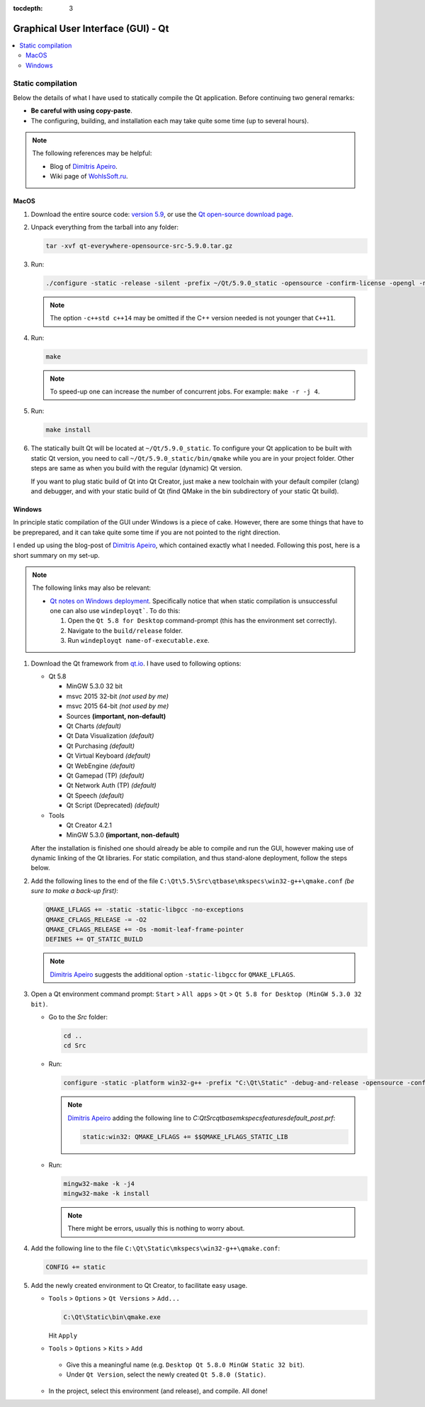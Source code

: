 :tocdepth: 3

===================================
Graphical User Interface (GUI) - Qt
===================================

.. contents::
  :local:
  :depth: 2
  :backlinks: top

------------------
Static compilation
------------------

Below the details of what I have used to statically compile the Qt application. Before continuing two general remarks:

*   **Be careful with using copy-paste**.

*   The configuring, building, and installation each may take quite some time (up to several hours).

.. note::

  The following references may be helpful:

  *   Blog of `Dimitris Apeiro <http://dimitris.apeiro.gr/2015/06/24/build-a-static-qt5-for-windows-by-compiling/>`_.

  *   Wiki page of `WohlsSoft.ru <http://wohlsoft.ru/pgewiki/Building_static_Qt_5#Linux.2FMac_OS_X>`_.

MacOS
-----

1.  Download the entire source code: `version 5.9 <http://download.qt.io/official_releases/qt/5.9/5.9.0/single/qt-everywhere-opensource-src-5.9.0.tar.xz>`_, or use the `Qt open-source download page <https://www.qt.io/download-open-source/#section-5>`_.

2.  Unpack everything from the tarball into any folder:

    .. code-block:: bash

      tar -xvf qt-everywhere-opensource-src-5.9.0.tar.gz

3.  Run:

    .. code-block:: bash

      ./configure -static -release -silent -prefix ~/Qt/5.9.0_static -opensource -confirm-license -opengl -nomake examples -skip wayland -skip purchasing -skip serialbus -skip qtserialport -skip script -skip scxml -skip speech -qt-libpng -no-libjpeg -qt-zlib -qt-pcre -qt-harfbuzz -qt-freetype -c++std c++14

    .. note::

      The option ``-c++std c++14`` may be omitted if the C++ version needed is not younger that ``C++11``.

4.  Run:

    .. code-block:: bash

      make

    .. note::

      To speed-up one can increase the number of concurrent jobs. For example: ``make -r -j 4``.

5.  Run:

    .. code-block:: bash

      make install

6.  The statically built Qt will be located at ``~/Qt/5.9.0_static``. To configure your Qt application to be built with static Qt version, you need to call ``~/Qt/5.9.0_static/bin/qmake`` while you are in your project folder. Other steps are same as when you build with the regular (dynamic) Qt version.

    If you want to plug static build of Qt into Qt Creator, just make a new toolchain with your default compiler (clang) and debugger, and with your static build of Qt (find QMake in the bin subdirectory of your static Qt build).

Windows
-------

In principle static compilation of the GUI under Windows is a piece of cake. However, there are some things that have to be preprepared, and it can take quite some time if you are not pointed to the right direction.

I ended up using the blog-post of `Dimitris Apeiro <http://dimitris.apeiro.gr/2015/06/24/build-a-static-qt5-for-windows-by-compiling/>`_, which contained exactly what I needed. Following this post, here is a short summary on my set-up.

.. note::

  The following links may also be relevant:

  *   `Qt notes on Windows deployment <http://doc.qt.io/qt-5/windows-deployment.html>`_. Specifically notice that when static compilation is unsuccessful one can also use ``windeployqt```. To do this:

      1.  Open the ``Qt 5.8 for Desktop`` command-prompt (this has the environment set correctly).

      2.  Navigate to the ``build/release`` folder.

      3.  Run ``windeployqt name-of-executable.exe``.

1.  Download the Qt framework from `qt.io <http://www.qt.io>`_. I have used to following options:

    *   Qt 5.8

        -   MinGW 5.3.0 32 bit
        -   msvc 2015 32-bit *(not used by me)*
        -   msvc 2015 64-bit *(not used by me)*
        -   Sources **(important, non-default)**
        -   Qt Charts *(default)*
        -   Qt Data Visualization *(default)*
        -   Qt Purchasing *(default)*
        -   Qt Virtual Keyboard *(default)*
        -   Qt WebEngine *(default)*
        -   Qt Gamepad (TP) *(default)*
        -   Qt Network Auth (TP) *(default)*
        -   Qt Speech *(default)*
        -   Qt Script (Deprecated) *(default)*

    *   Tools

        - Qt Creator 4.2.1
        - MinGW 5.3.0 **(important, non-default)**

    After the installation is finished one should already be able to compile and run the GUI, however making use of dynamic linking of the Qt libraries. For static compilation, and thus stand-alone deployment, follow the steps below.

2.  Add the following lines to the end of the file ``C:\Qt\5.5\Src\qtbase\mkspecs\win32-g++\qmake.conf`` *(be sure to make a back-up first)*:

    .. code-block:: bash

        QMAKE_LFLAGS += -static -static-libgcc -no-exceptions
        QMAKE_CFLAGS_RELEASE -= -O2
        QMAKE_CFLAGS_RELEASE += -Os -momit-leaf-frame-pointer
        DEFINES += QT_STATIC_BUILD

    .. note::

        `Dimitris Apeiro <http://dimitris.apeiro.gr/2015/06/24/build-a-static-qt5-for-windows-by-compiling/>`_ suggests the additional option ``-static-libgcc`` for ``QMAKE_LFLAGS``.

3.  Open a Qt environment command prompt: ``Start`` > ``All apps`` > ``Qt`` > ``Qt 5.8 for Desktop (MinGW 5.3.0 32 bit)``.

    *   Go to the `Src` folder:

        .. code-block:: bash

            cd ..
            cd Src

    *   Run:

        .. code-block:: bash

            configure -static -platform win32-g++ -prefix "C:\Qt\Static" -debug-and-release -opensource -confirm-license -nomake examples -nomake tests -nomake tools -opengl desktop -no-angle -sql-sqlite -make libs -qt-zlib -qt-pcre -qt-libpng -qt-libjpeg -qt-freetype

        .. note::

            `Dimitris Apeiro <http://dimitris.apeiro.gr/2015/06/24/build-a-static-qt5-for-windows-by-compiling/>`_ adding the following line to `C:\Qt\Src\qtbase\mkspecs\features\default_post.prf`:

            .. code-block:: bash

                static:win32: QMAKE_LFLAGS += $$QMAKE_LFLAGS_STATIC_LIB

    *   Run:

        .. code-block:: bash

            mingw32-make -k -j4
            mingw32-make -k install

        .. note::

            There might be errors, usually this is nothing to worry about.

4.    Add the following line to the file ``C:\Qt\Static\mkspecs\win32-g++\qmake.conf``:

      .. code-block:: bash

          CONFIG += static

5.    Add the newly created environment to Qt Creator, to facilitate easy usage.

      *   ``Tools`` > ``Options`` > ``Qt Versions`` > ``Add...``

          .. code-block:: bash

              C:\Qt\Static\bin\qmake.exe

          Hit ``Apply``

      *    ``Tools`` > ``Options`` > ``Kits`` > ``Add``

          -   Give this a meaningful name (e.g. ``Desktop Qt 5.8.0 MinGW Static 32 bit``).

          -   Under ``Qt Version``, select the newly created ``Qt 5.8.0 (Static)``.

      *   In the project, select this environment (and release), and compile. All done!
